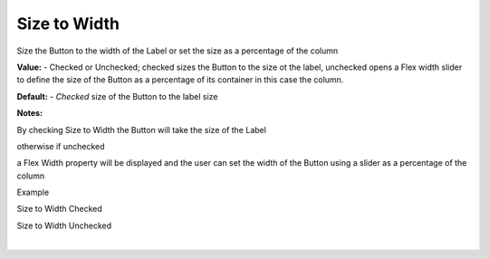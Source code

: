 Size to Width
=============

Size the Button to the width of the Label or set the size as a percentage of the column

**Value:** - Checked or Unchecked; checked sizes the Button to the size ot the label, unchecked opens a Flex width slider to define the size of the Button as a percentage of its container in this case the column.

.. image:: ../../images/devguide/dfx-prop-style-sizetowidth.png

**Default:** - *Checked* size of the Button to the label size

**Notes:**

By checking Size to Width the Button will take the size of the Label

otherwise if unchecked

.. image:: ../../images/devguide/dfx-prop-style-flexwidth.png


a Flex Width property will be displayed and the user can set the width of the Button using a slider
as a percentage of the column


Example

Size to Width Checked

.. image:: ../../images/devguide/dfx-prop-style-stw-checked.png

Size to Width Unchecked

.. image:: ../../images/devguide/dfx-prop-style-stw-unchecked.png

|
